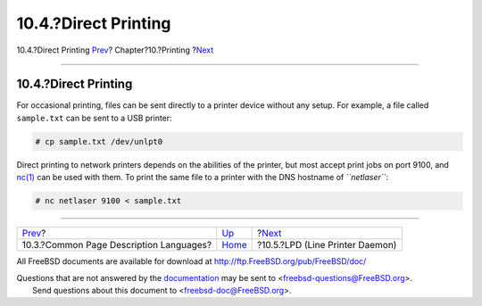 =====================
10.4.?Direct Printing
=====================

.. raw:: html

   <div class="navheader">

10.4.?Direct Printing
`Prev <printing-pdls.html>`__?
Chapter?10.?Printing
?\ `Next <printing-lpd.html>`__

--------------

.. raw:: html

   </div>

.. raw:: html

   <div class="sect1">

.. raw:: html

   <div class="titlepage" xmlns="">

.. raw:: html

   <div>

.. raw:: html

   <div>

10.4.?Direct Printing
---------------------

.. raw:: html

   </div>

.. raw:: html

   </div>

.. raw:: html

   </div>

For occasional printing, files can be sent directly to a printer device
without any setup. For example, a file called ``sample.txt`` can be sent
to a USB printer:

.. code:: screen

    # cp sample.txt /dev/unlpt0

Direct printing to network printers depends on the abilities of the
printer, but most accept print jobs on port 9100, and
`nc(1) <http://www.FreeBSD.org/cgi/man.cgi?query=nc&sektion=1>`__ can be
used with them. To print the same file to a printer with the DNS
hostname of *``netlaser``*:

.. code:: screen

    # nc netlaser 9100 < sample.txt

.. raw:: html

   </div>

.. raw:: html

   <div class="navfooter">

--------------

+--------------------------------------------+--------------------------+------------------------------------+
| `Prev <printing-pdls.html>`__?             | `Up <printing.html>`__   | ?\ `Next <printing-lpd.html>`__    |
+--------------------------------------------+--------------------------+------------------------------------+
| 10.3.?Common Page Description Languages?   | `Home <index.html>`__    | ?10.5.?LPD (Line Printer Daemon)   |
+--------------------------------------------+--------------------------+------------------------------------+

.. raw:: html

   </div>

All FreeBSD documents are available for download at
http://ftp.FreeBSD.org/pub/FreeBSD/doc/

| Questions that are not answered by the
  `documentation <http://www.FreeBSD.org/docs.html>`__ may be sent to
  <freebsd-questions@FreeBSD.org\ >.
|  Send questions about this document to <freebsd-doc@FreeBSD.org\ >.
